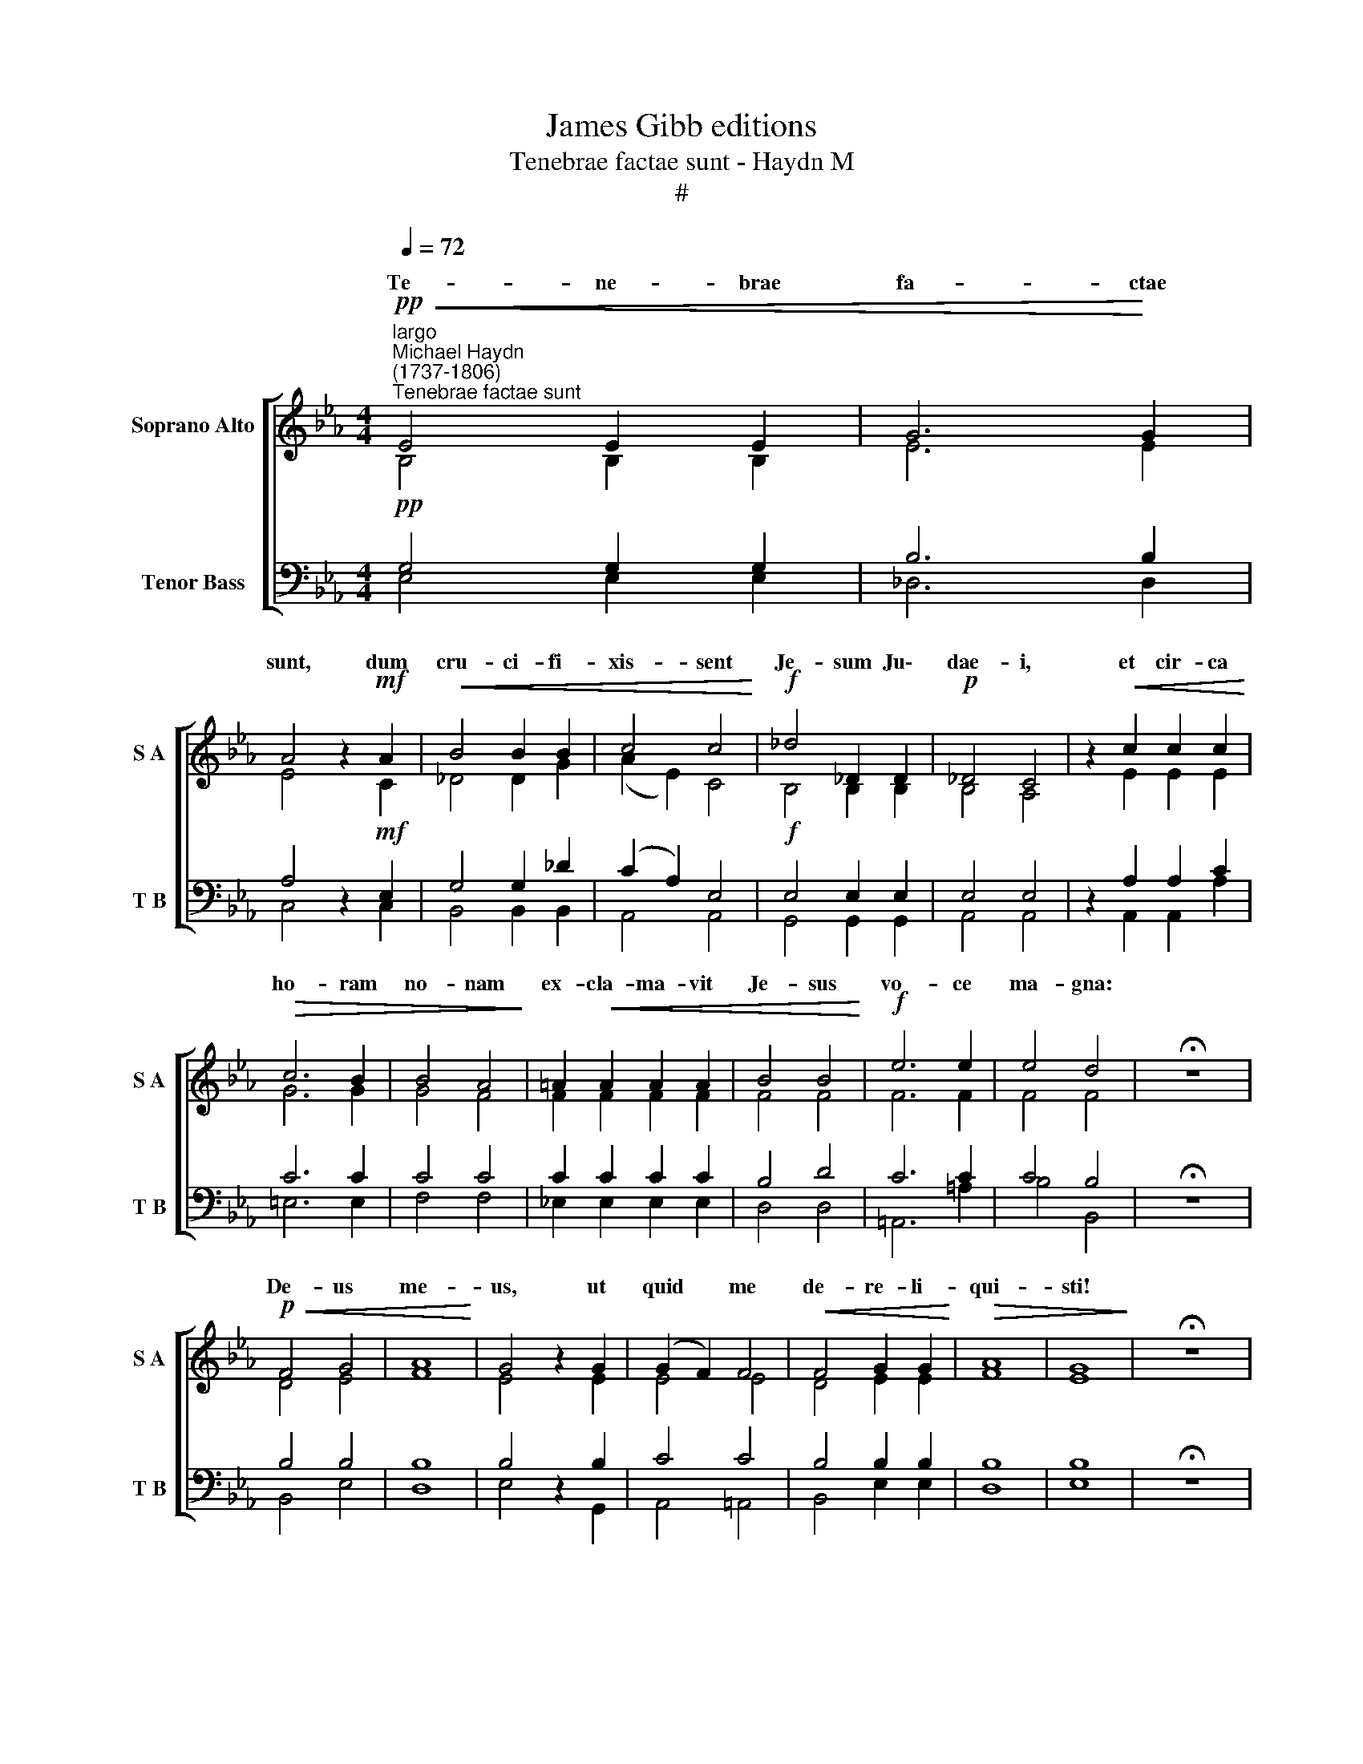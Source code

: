 X:1
T:James Gibb editions
T:Tenebrae factae sunt - Haydn M
T:#
%%score [ ( 1 2 ) ( 3 4 ) ]
L:1/8
Q:1/4=72
M:4/4
K:Eb
V:1 treble nm="Soprano Alto" snm="S A"
V:2 treble 
V:3 bass nm="Tenor Bass" snm="T B"
V:4 bass 
V:1
"^largo""^Michael Haydn\n(1737-1806)"!pp!"^Tenebrae factae sunt"!<(! E4 E2 E2 | G6!<)! G2 | %2
w: Te- ne- brae|fa- ctae|
 A4 z2!mf! A2 |!<(! B4 B2 B2 | c4 c4!<)! |!f! _d4 _D2 D2 |!p! _D4 C4 | z2!<(! c2 c2 c2!<)! | %8
w: sunt, dum|cru- ci- fi-|xis- sent|Je- sum Ju\-|dae- i,|et cir- ca|
!>(! c6 B2 | B4 A4!>)! | =A2!<(! A2 A2 A2 | B4 B4!<)! |!f! e6 e2 | e4 d4 | !fermata!z8 | %15
w: ho- ram|no- nam|ex- cla- ma- vit|Je- sus|vo- ce|ma- gna:||
!p!!<(! F4 G4 | A8!<)! | G4 z2 G2 | (G2 F2) F4 |!<(! F4 G2 G2!<)! |!>(! A8 | G8!>)! | !fermata!z8 | %23
w: De- us|me-|us, ut|quid * me|de- re- li-|qui-|sti!||
!pp!!<(! e8 | d4 c4!<)! |!>(! B4 =A4 | !courtesy!_A6 A2!>)! |!pp! A8 | z4!f!!<(! e4 | %29
w: ||||||
!>(! e4!<)!!>)!!p! E4 | !fermata!z8 |!pp![Q:1/4=69]!<(! (E8 | %32
w: |||
"^rit."[Q:1/4=64]!>(! F7)!<)!!>)![Q:1/4=62] E |[Q:1/4=62]!pp! E8 || %34
w: ||
[Q:1/4=62]"^più vivo"[Q:1/4=62] z2!p![Q:1/4=80]!<(! G2 G2 B2!<)! | B4 =A4 |!mf!!<(! B6 B2 | %37
w: Ex- cla- mans|Je- sus|vo- ce|
 c2 c2!<)!!f! ^c4 | d4"^largo" z4 |!pp![Q:1/4=72]!<(! B8 | =A8!<)! | z2!mf!!<(! e2 e2 e2!<)! | %42
w: ma- gna a-|it:|Pa-|ter,|in ma- nus|
 e4 d2 c2 |[Q:1/4=72][Q:1/4=72]!>(! !>!c4 B4!>)! |!p! _A4 A2 G2 |!>(! (G4 ^F4)!>)! | !fermata!G8 | %47
w: tu- as com|men- do|spi- ri- tum|me\- *|um.|
!pp!!<(! e8 | d4 c4!<)! | _B4 =A4 |!>(! _A6 A2!>)! |!pp! A8 | z4!f!!<(! e4 |!>(! e4!<)!!p! E4!>)! | %54
w: Et|in- cli-|na- to|ca- pi-|te|e-|mi- sit|
 !fermata!z8 |!pp![Q:1/4=68]!<(! (E8"^molto rit." |[Q:1/4=63]!>(! F7!<)![Q:1/4=60] E)!>)! | %57
w: |spi\-|* ri-|
[Q:1/4=60]!pp! E8 |] %58
w: tum.|
V:2
 B,4 B,2 B,2 | E6 E2 | E4 z2 C2 | _D4 D2 G2 | (A2 E2) C4 | B,4 B,2 B,2 | B,4 A,4 | z2 E2 E2 E2 | %8
w: ||||||||
 G6 G2 | G4 F4 | F2 F2 F2 F2 | F4 F4 | F6 F2 | F4 F4 | x4 x4 | D4 E4 | F8 | E4 z2 E2 | E4 E4 | %19
w: |||||||||||
 D4 E2 E2 | F8 | E8 | x4 x4 | E8 | A4 G4 | F4 E4 | D6 D2 | D8 | z4 C4 | C4 C4 | x4 x4 | (B,8 | %32
w: ||||Et|in- cli-|na- to|ca- pi-|te|e-|mi- sti||spi\-|
 D4) D4 | E8 || z2 E2 D2 ^C2 | D4 D4 | (D2 G4) G2 | G2 B2 G4 | ^F4 !fermata!z4 | D8 | D8 | %41
w: * ri-|tum.||||||||
 z2 G2 G2 G2 | =A4 A2 A2 | G4 G4 | E4 E2 E2 | D8 | D8 | E8 | A4 G4 | F4 E4 | D6 D2 | D8 | z4 C4 | %53
w: ||||||||||||
 C4 C4 | x4 x4 | (B,8 | D4 D4) | x4 x4 |] %58
w: |||||
V:3
!pp! G,4 G,2 G,2 | B,6 B,2 | A,4 z2!mf! E,2 | G,4 G,2 _D2 | (C2 A,2) E,4 |!f! E,4 E,2 E,2 | %6
 E,4 E,4 | z2 A,2 A,2 C2 | C6 C2 | C4 C4 | C2 C2 C2 C2 | B,4 D4 | C6 C2 | C4 B,4 | !fermata!z8 | %15
 B,4 B,4 | B,8 | B,4 z2 B,2 | C4 C4 | B,4 B,2 B,2 | B,8 | B,8 | !fermata!z8 |!mp! B,8 | =B,4 C4 | %25
 F,4 F,4 | F,6 F,2 | F,8 | z4 _G,4 | _G,4 G,4 | !fermata!z8 | (!courtesy!=G,8 | A,4) A,4 | G,8 || %34
 z2 B,2 B,2 G,2 | G,4 ^F,4 | (G,2 D4) D2 | E2 G,2 (B,2 =A,2) | =A,4 z4 | G,8 | ^F,8 | z2 C2 C2 C2 | %42
 C4 D2 E2 | E4 D4 | C4 C2 C2 | =A,8 | G,8 | B,8 | =B,4 C4 |"^98GL" F,4 F,4 | F,6 F,2 | F,8 | %52
 z4 _G,4 |"^1-" _G,4 G,4 | !fermata!z8 | (!courtesy!=G,8 | A,4 A,4) | G,8 |] %58
V:4
 E,4 E,2 E,2 | _D,6 D,2 | C,4 z2 C,2 | B,,4 B,,2 B,,2 | A,,4 A,,4 | G,,4 G,,2 G,,2 | A,,4 A,,4 | %7
 z2 A,,2 A,,2 A,2 | =E,6 E,2 | F,4 F,4 | !courtesy!_E,2 E,2 E,2 E,2 | D,4 D,4 | =A,,6 =A,2 | %13
 B,4 B,,4 | x4 x4 | B,,4 E,4 | D,8 | E,4 z2 G,,2 | A,,4 =A,,4 | B,,4 E,2 E,2 | D,8 | E,8 | x4 x4 | %23
 G,8 | F,4 E,4 | D,4 C,4 | B,,6 B,,2 | B,,8 | z4 =A,,4 | =A,,4 A,,4 | x4 x4 | B,,8- | B,,4 B,,4 | %33
 E,8 || z2 E,2 E,2 E,2 | D,4 D,4 | G,6 G,2 | E,2 E,2 E,4 | D,4 !fermata!z4 | G,,8 | D,8 | %41
 z2 C,2 C,2 C2 | ^F,4 F,2 F,2 | !>!G,4 G,4 | C,4 C,2 C,2 | D,8 | !fermata!G,,8 | G,8 | F,4 E,4 | %49
 D,4 C,4 | B,,6 B,,2 | B,,8 | z4 =A,,4 | =A,,4 A,,4 | x4 x4 | B,,8- | B,,4 B,,4 | E,8 |] %58

